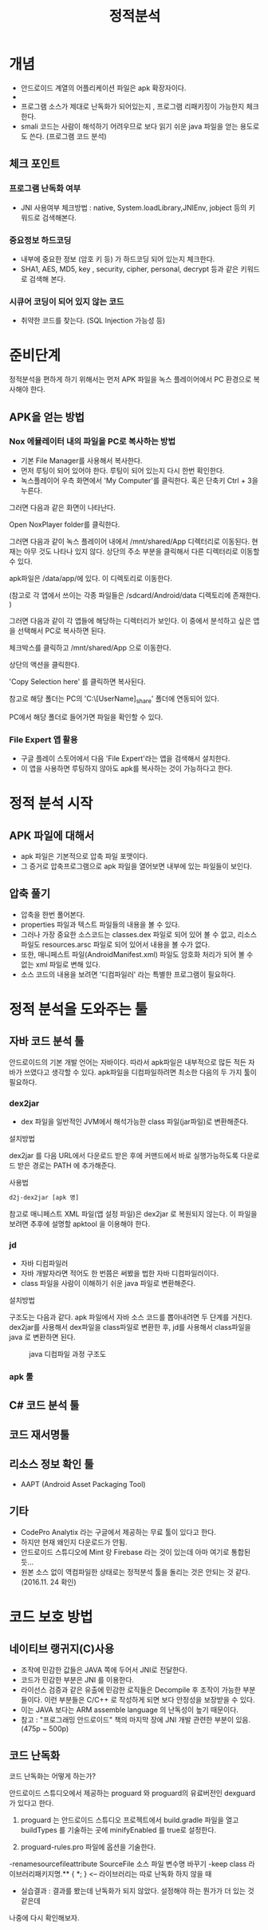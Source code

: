#+TITLE: 정적분석

* 개념
- 안드로이드 계열의 어플리케이션 파일은 apk 확장자이다.
- 
- 프로그램 소스가 제대로 난독화가 되어있는지 , 프로그램 리패키징이 가능한지 체크한다.
- smali 코드는 사람이 해석하기 어려우므로 보다 읽기 쉬운 java 파일을 얻는 용도로도 쓴다. (프로그램 코드 분석)

** 체크 포인트
*** 프로그램 난독화 여부 
- JNI 사용여부 체크방법 : native, System.loadLibrary,JNIEnv, jobject 등의 키워드로 검색해본다. 

*** 중요정보 하드코딩
- 내부에 중요한 정보 (암호 키 등) 가 하드코딩 되어 있는지 체크한다. 
- SHA1, AES, MD5, key , security,  cipher, personal, decrypt  등과 같은 키워드로 검색해 본다. 

*** 시큐어 코딩이 되어 있지 않는 코드
- 취약한 코드를 찾는다. (SQL Injection 가능성 등) 


* 준비단계
정적분석을 편하게 하기 위해서는 먼저 APK 파일을 녹스 플레이어에서 PC 환경으로 복사해야 한다. 

** APK을 얻는 방법

*** Nox 에뮬레이터 내의 파일을 PC로 복사하는 방법
- 기본 File Manager를 사용해서 복사한다. 
- 먼저 루팅이 되어 있어야 한다. 루팅이 되어 있는지 다시 한번 확인한다. 
- 녹스플레이어 우측 화면에서 'My Computer'를 클릭한다. 혹은 단축키 Ctrl + 3을 누른다.

[[./img/3-copy-apk-1.png]]

그러면 다음과 같은 화면이 나타난다. 

Open NoxPlayer folder를 클릭한다.

[[./img/3-copy-apk-2.png]]


그러면 다음과 같이 녹스 플레이어 내에서 /mnt/shared/App 디렉터리로 이동된다. 
현재는 아무 것도 나타나 있지 않다. 상단의 주소 부분을 클릭해서 다른 디렉터리로 이동할 수 있다. 

[[./img/3-copy-apk-3.png]]

apk파일은 /data/app/에 있다. 이 디렉토리로 이동한다. 

(참고로 각 앱에서 쓰이는 각종 파일들은 /sdcard/Android/data 디렉토리에 존재한다. )

그러면 다음과 같이 각 앱들에 해당하는 디렉터리가 보인다. 이 중에서 분석하고 싶은 앱을 선택해서 PC로 복사하면 된다.

[[./img/3-copy-apk-4-2.png]]

체크박스를 클릭하고 /mnt/shared/App 으로 이동한다. 

상단의 액션을 클릭한다. 

[[./img/3-copy-apk-5.png]]

'Copy Selection here' 를 클릭하면 복사된다. 

[[./img/3-copy-apk-6.png]]

참고로 해당 폴더는 PC의 'C:\Users\[UserName]\Nox_share\App' 폴더에 연동되어 있다.

PC에서 해당 폴더로 들어가면 파일을 확인할 수 있다. 

[[./img/3-copy-apk-7.png]]
 
*** File Expert 앱 활용
- 구글 플레이 스토어에서 다음 'File Expert'라는 앱을 검색해서 설치한다. 
- 이 앱을 사용하면 루팅하지 않아도 apk를 복사하는 것이 가능하다고 한다. 


* 정적 분석 시작
** APK 파일에 대해서
- apk 파일은 기본적으로 압축 파일 포맷이다. 
- 그 증거로 압축프로그램으로 apk 파일을 열어보면 내부에 있는 파일들이 보인다. 

** 압축 풀기
- 압축을 한번 풀어본다. 
- properties 파일과 텍스트 파일들의 내용을 볼 수 있다. 
- 그러나 가장 중요한 소스코드는 classes.dex 파일로 되어 있어 볼 수 없고, 리소스 파일도 resources.arsc 파일로 되어 있어서 내용을 볼 수가 없다.
- 또한, 매니페스트 파일(AndroidManifest.xml) 파일도 암호화 처리가 되어 볼 수 없는 xml 파일로 변해 있다. 
- 소스 코드의 내용을 보려면 '디컴파일러' 라는 특별한 프로그램이 필요하다. 

* 정적 분석을 도와주는 툴


** 자바 코드 분석 툴
안드로이드의 기본 개발 언어는 자바이다. 따라서 apk파일은 내부적으로 많든 적든 자바가 쓰였다고 생각할 수 있다. apk파일을 디컴파일하려면 최소한 다음의 두 가지 툴이 필요하다. 

*** dex2jar
- dex 파일을 일반적인 JVM에서 해석가능한 class 파일(jar파일)로 변환해준다.

설치방법

dex2jar 를 다음 URL에서 다운로드 받은 후에 커맨드에서 바로 실행가능하도록 다운로드 받은 경로는 PATH 에 추가해준다.

사용법
#+BEGIN_SRC bash
d2j-dex2jar [apk 명]
#+END_SRC

참고로 매니페스트 XML 파일(앱 설정 파일)은  dex2jar 로 복원되지 않는다. 이 파일을 보려면 추후에 설명할 apktool 을 이용해야 한다.

*** jd 
- 자바 디컴파일러
- 자바 개발자라면 적어도 한 번쯤은 써봤을 법한 자바 디컴파일러이다. 
- class 파일을 사람이 이해하기 쉬운 java 파일로 변환해준다. 

설치방법


구조도는 다음과 같다. apk 파일에서 자바 소스 코드를 뽑아내려면 두 단계를 거친다. dex2jar를 사용해서 dex파일을 class파일로 변환한 후, jd를 사용해서 class파일을 java 로 변환하면 된다. 

#+CAPTION: java 디컴파일 과정 구조도
[[./img/3-java-decompile-1.png]]


*** apk 툴 

** C# 코드 분석 툴


** 코드 재서명툴


** 리소스 정보 확인 툴
- AAPT (Android Asset Packaging Tool)


** 기타
- CodePro Analytix 라는 구글에서 제공하는 무료 툴이 있다고 한다. 
- 하지만 현재 왜인지 다운로드가 안됨. 
- 안드로이드 스튜디오에 Mint 랑 Firebase 라는 것이 있는데 아마 여기로 통합된 듯...
- 원본 소스 없이 역컴파일한 상태로는 정적분석 툴을 돌리는 것은 안되는 것 같다. (2016.11. 24 확인)


* 코드 보호 방법
** 네이티브 랭귀지(C)사용
- 조작에 민감한 값들은 JAVA 쪽에 두어서 JNI로 전달한다. 
- 코드가 민감한 부분은 JNI 를 이용한다.
- 라이선스 검증과 같은 유출에 민감한 로직들은 Decompile 후 조작이 가능한 부분들이다. 이런 부분들은 C/C++ 로 작성하게 되면 보다 안정성을 보장받을 수 있다.  
- 이는 JAVA 보다는 ARM assemble language 의 난독성이 높기 때문이다.
- 참고 : "프로그래밍 안드로이드" 책의 마지막 장에 JNI 개발 관련한 부분이 있음. (475p ~ 500p)

** 코드 난독화
코드 난독화는 어떻게 하는가?

안드로이드 스튜디오에서 제공하는 proguard 와 proguard의 유료버전인 dexguard 가 있다고 한다. 

1) proguard 는 안드로이드 스튜디오 프로젝트에서 build.gradle 파일을 열고 buildTypes 를 기술하는 곳에 minifyEnabled 를 true로 설정한다.

2) proguard-rules.pro 파일에 옵션을 기술한다.
-renamesourcefileattribute SourceFile 소스 파일 변수명 바꾸기
-keep class 라이브러리패키지명.** { *; } <-- 라이브러리는 따로 난독화 하지 않을 때
- 실습결과 : 결과를 봤는데 난독화가 되지 않았다. 설정해야 하는 뭔가가 더 있는 것 같은데
나중에 다시 확인해보자.

